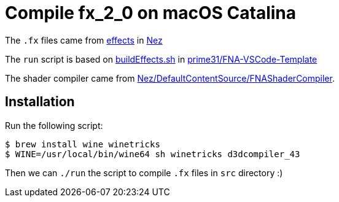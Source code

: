 = Compile fx_2_0 on macOS Catalina

The `.fx` files came from https://github.com/prime31/Nez/tree/master/DefaultContentSource/effects[effects] in https://github.com/prime31/Nez[Nez]

The `run` script is based on https://github.com/prime31/FNA-VSCode-Template/blob/master/.vscode/buildEffects.sh[buildEffects.sh] in https://github.com/prime31/FNA-VSCode-Template[prime31/FNA-VSCode-Template]

The shader compiler came from https://github.com/prime31/Nez/tree/master/DefaultContentSource/FNAShaderCompiler[Nez/DefaultContentSource/FNAShaderCompiler].

== Installation

Run the following script:

[source,sh]
----
$ brew install wine winetricks
$ WINE=/usr/local/bin/wine64 sh winetricks d3dcompiler_43
----

Then we can `./run` the script to compile `.fx` files in `src` directory :)

